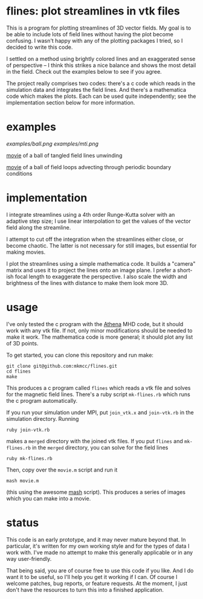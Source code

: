 #+STARTUP:showall

* flines: plot streamlines in vtk files
  This is a program for plotting streamlines of 3D vector fields.  My
  goal is to be able to include lots of field lines without having the
  plot become confusing.  I wasn't happy with any of the plotting
  packages I tried, so I decided to write this code.  

  I settled on a method using brightly colored lines and an
  exaggerated sense of perspective -- I think this strikes a nice
  balance and shows the most detail in the field.  Check out the
  examples below to see if you agree.

  The project really comprises two codes: there's a c code which reads
  in the simulation data and integrates the field lines.  And there's
  a mathematica code which makes the plots.  Each can be used quite
  independently; see the implementation section below for more
  information.

* examples
  [[examples/ball.png]]
  [[examples/mti.png]]

  [[http://astro.berkeley.edu/~mkmcc/spaghetti.mov][movie]] of a ball of tangled field lines unwinding

  [[http://astro.berkeley.edu/~mkmcc/loop.mov][movie]] of a ball of field loops advecting through periodic boundary
  conditions

* implementation
  I integrate streamlines using a 4th order Runge-Kutta solver with
  an adaptive step size; I use linear interpolation to get the values
  of the vector field along the streamline.

  I attempt to cut off the integration when the streamlines either
  close, or become chaotic.  The latter is not necessary for still
  images, but essential for making movies.

  I plot the streamlines using a simple mathematica code.  It builds a
  "camera" matrix and uses it to project the lines onto an image
  plane.  I prefer a short-ish focal length to exaggerate the
  perspective.  I also scale the width and brightness of the lines
  with distance to make them look more 3D.

* usage
  I've only tested the c program with the [[https://trac.princeton.edu/Athena/][Athena]] MHD code, but it
  should work with any vtk file.  If not, only minor modifications
  should be needed to make it work.  The mathematica code is more
  general; it should plot any list of 3D points.

  To get started, you can clone this repository and run make:
  #+BEGIN_EXAMPLE
  git clone git@github.com:mkmcc/flines.git
  cd flines
  make
  #+END_EXAMPLE

  This produces a c program called =flines= which reads a vtk file
  and solves for the magnetic field lines.  There's a ruby script
  =mk-flines.rb= which runs the c program automatically.

  If you run your simulation under MPI, put =join_vtk.x= and
  =join-vtk.rb= in the simulation directory.  Running
  #+BEGIN_EXAMPLE
  ruby join-vtk.rb
  #+END_EXAMPLE
  makes a =merged= directory with the joined vtk files.  If you put
  =flines= and =mk-flines.rb= in the =merged= directory, you can
  solve for the field lines 
  #+BEGIN_EXAMPLE
  ruby mk-flines.rb
  #+END_EXAMPLE
  Then, copy over the =movie.m= script and run it
  #+BEGIN_EXAMPLE
  mash movie.m
  #+END_EXAMPLE
  (this using the awesome [[http://ai.eecs.umich.edu/people/dreeves/mash/][mash]] script).  This produces a series of
  images which you can make into a movie.

* status
  This code is an early prototype, and it may never mature beyond
  that.  In particular, it's written for my own working style and for
  the types of data I work with.  I've made no attempt to make this
  generally applicable or in any way user-friendly.

  That being said, you are of course free to use this code if you
  like.  And I do want it to be useful, so I'll help you get it
  working if I can.  Of course I welcome patches, bug reports, or
  feature requests.  At the moment, I just don't have the resources to
  turn this into a finished application.
